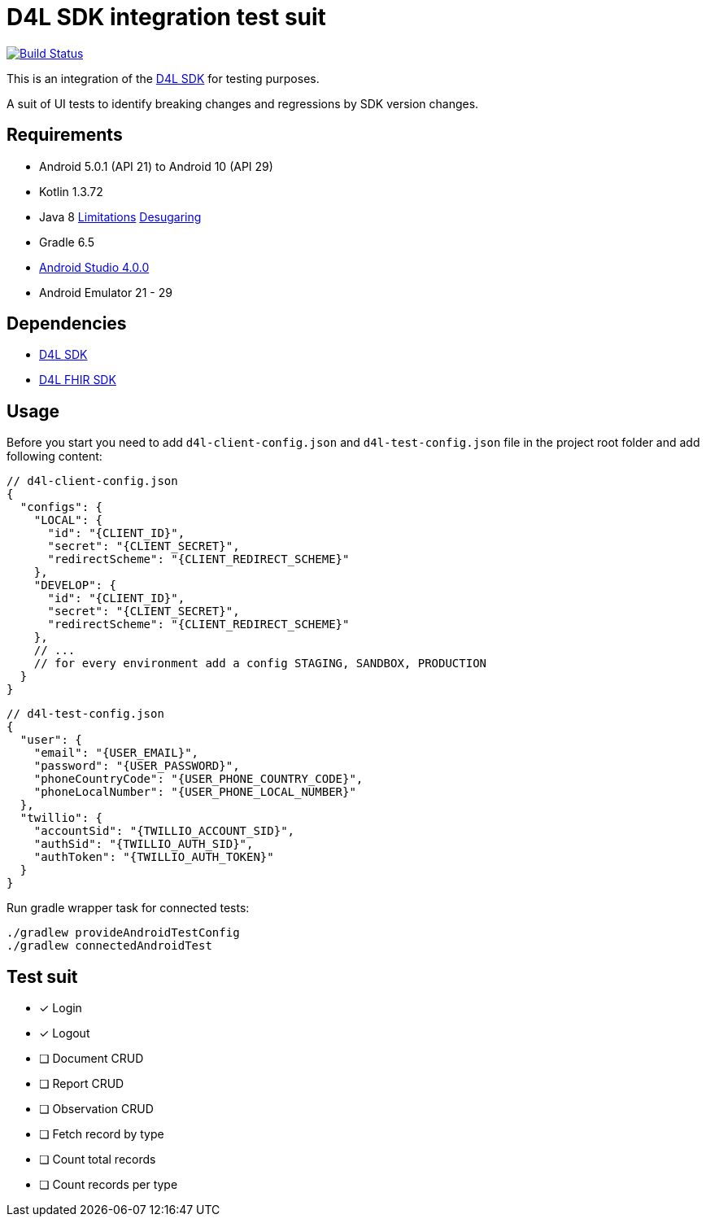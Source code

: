 = D4L SDK integration test suit

image::https://github.com/gesundheitscloud/hc-sdk-android-integration/workflows/D4L%20CI%20Android/badge.svg[Build Status,link=https://github.com/gesundheitscloud/hc-sdk-android-integration/actions]

This is an integration of the link:https://github.com/gesundheitscloud/hc-sdk-android[D4L SDK] for testing purposes.

A suit of UI tests to identify breaking changes and regressions by SDK version changes.

== Requirements

* Android 5.0.1 (API 21) to Android 10 (API 29)
* Kotlin 1.3.72
* Java 8 link:https://developer.android.com/studio/write/java8-support[Limitations] https://jakewharton.com/d8-library-desugaring/[Desugaring]
* Gradle 6.5
* link:https://developer.android.com/studio#downloads[Android Studio 4.0.0]
* Android Emulator 21 - 29

== Dependencies

* link:https://github.com/gesundheitscloud/hc-sdk-android[D4L SDK]
* link:https://github.com/gesundheitscloud/hc-fhir-android[D4L FHIR SDK]

== Usage

Before you start you need to add `d4l-client-config.json` and `d4l-test-config.json` file in the project root folder and add following content:

[source,json,d4l-client-config.json]
----
// d4l-client-config.json
{
  "configs": {
    "LOCAL": {
      "id": "{CLIENT_ID}",
      "secret": "{CLIENT_SECRET}",
      "redirectScheme": "{CLIENT_REDIRECT_SCHEME}"
    },
    "DEVELOP": {
      "id": "{CLIENT_ID}",
      "secret": "{CLIENT_SECRET}",
      "redirectScheme": "{CLIENT_REDIRECT_SCHEME}"
    },
    // ...
    // for every environment add a config STAGING, SANDBOX, PRODUCTION
  }
}
----

[source,json,d4l-test-config.json]
----
// d4l-test-config.json
{
  "user": {
    "email": "{USER_EMAIL}",
    "password": "{USER_PASSWORD}",
    "phoneCountryCode": "{USER_PHONE_COUNTRY_CODE}",
    "phoneLocalNumber": "{USER_PHONE_LOCAL_NUMBER}"
  },
  "twillio": {
    "accountSid": "{TWILLIO_ACCOUNT_SID}",
    "authSid": "{TWILLIO_AUTH_SID}",
    "authToken": "{TWILLIO_AUTH_TOKEN}"
  }
}
----

Run gradle wrapper task for connected tests:

[source,bash]
----
./gradlew provideAndroidTestConfig
./gradlew connectedAndroidTest
----

== Test suit

* [x] Login
* [x] Logout
* [ ] Document CRUD
* [ ] Report CRUD
* [ ] Observation CRUD
* [ ] Fetch record by type
* [ ] Count total records
* [ ] Count records per type
